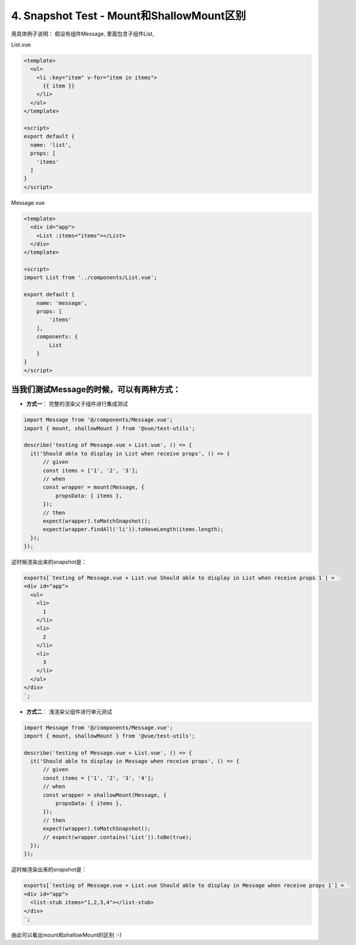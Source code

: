 4. Snapshot Test - Mount和ShallowMount区别
=========================================================

用具体例子说明： 假设有组件Message, 里面包含子组件List,

List.vue

.. code-block:: javascript
  
  <template>
    <ul>
      <li :key="item" v-for="item in items">
        {{ item }}
      </li>
    </ul>
  </template>

  <script>
  export default {
    name: 'list',
    props: [
      'items'
    ]
  }
  </script>
  

Message.vue

.. code-block:: javascript
  
  <template>
    <div id="app">
      <List :items="items"></List>
    </div>
  </template>

  <script>
  import List from '../components/List.vue';

  export default {
      name: 'message',
      props: [
          'items'
      ],
      components: {
          List
      }
  }
  </script>


当我们测试Message的时候，可以有两种方式：
^^^^^^^^^^^^^^^^^^^^^^^^^^^^^^^^^^^^^^^^^^^^^^^^^^^^^^^^^^^^^^^^^^^^^

* **方式一**： 完整的渲染父子组件进行集成测试


.. code-block:: javascript
  
  import Message from '@/components/Message.vue';
  import { mount, shallowMount } from '@vue/test-utils';

  describe('testing of Message.vue + List.vue', () => {
    it('Should able to display in List when receive props', () => {
        // given
        const items = ['1', '2', '3'];
        // when
        const wrapper = mount(Message, {
            propsData: { items },
        });
        // then
        expect(wrapper).toMatchSnapshot();
        expect(wrapper.findAll('li')).toHaveLength(items.length);
    });
  });

这时候渲染出来的snapshot是：

.. code-block::

  exports[`testing of Message.vue + List.vue Should able to display in List when receive props 1`] = `
  <div id="app">
    <ul>
      <li>
        1
      </li>
      <li>
        2
      </li>
      <li>
        3
      </li>
    </ul>
  </div>
  `;

* **方式二**： 浅渲染父组件进行单元测试

.. code-block:: javascript
  
  import Message from '@/components/Message.vue';
  import { mount, shallowMount } from '@vue/test-utils';
  
  describe('testing of Message.vue + List.vue', () => {
    it('Should able to display in Message when receive props', () => {
        // given
        const items = ['1', '2', '3', '4'];
        // when
        const wrapper = shallowMount(Message, {
            propsData: { items },
        });
        // then
        expect(wrapper).toMatchSnapshot();
        // expect(wrapper.contains('List')).toBe(true);
    });
  });

这时候渲染出来的snapshot是：

.. code-block::

  exports[`testing of Message.vue + List.vue Should able to display in Message when receive props 1`] = `
  <div id="app">
    <list-stub items="1,2,3,4"></list-stub>
  </div>
  `;

由此可以看出mount和shallowMount的区别 :-)

.. index:: Testing, Vue, Jest
